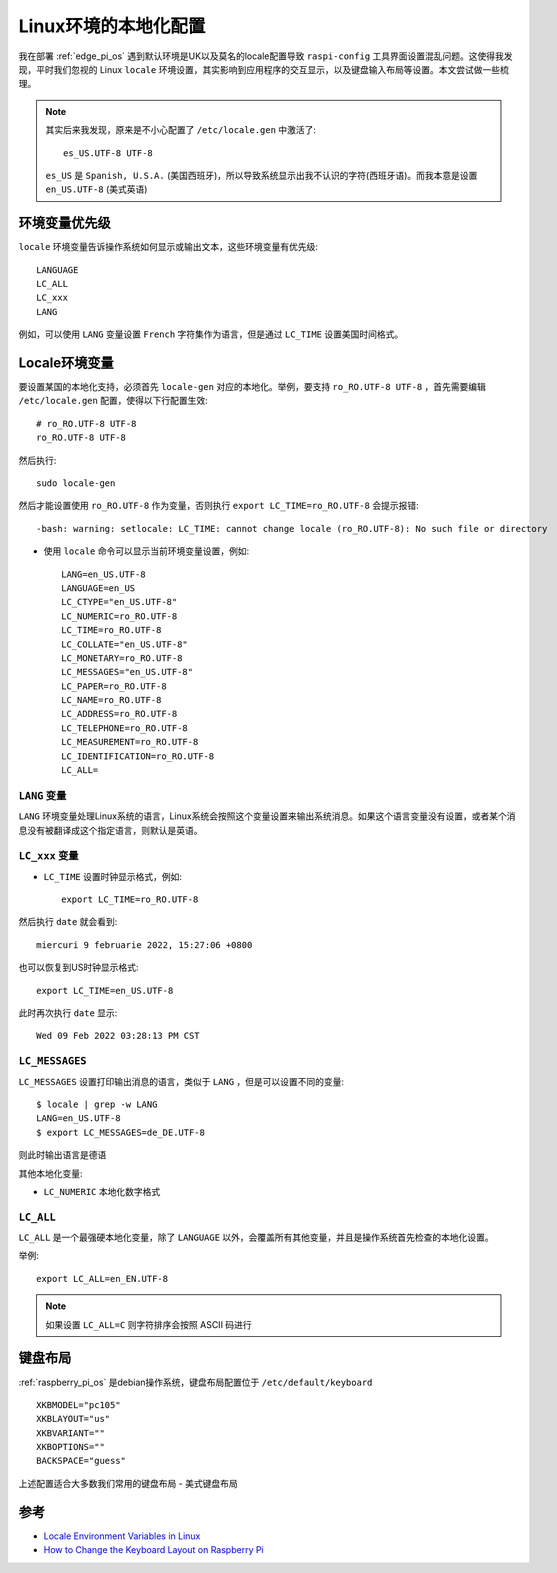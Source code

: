 .. _locale_env:

=======================
Linux环境的本地化配置
=======================

我在部署 :ref:`edge_pi_os` 遇到默认环境是UK以及莫名的locale配置导致 ``raspi-config`` 工具界面设置混乱问题。这使得我发现，平时我们忽视的 Linux ``locale`` 环境设置，其实影响到应用程序的交互显示，以及键盘输入布局等设置。本文尝试做一些梳理。

.. note::

   其实后来我发现，原来是不小心配置了 ``/etc/locale.gen`` 中激活了::

      es_US.UTF-8 UTF-8

   ``es_US`` 是 ``Spanish, U.S.A.`` (美国西班牙)，所以导致系统显示出我不认识的字符(西班牙语)。而我本意是设置 ``en_US.UTF-8`` (美式英语)

环境变量优先级
===============

``locale`` 环境变量告诉操作系统如何显示或输出文本，这些环境变量有优先级::

   LANGUAGE
   LC_ALL
   LC_xxx
   LANG

例如，可以使用 ``LANG`` 变量设置 ``French`` 字符集作为语言，但是通过 ``LC_TIME`` 设置美国时间格式。

Locale环境变量
================

要设置某国的本地化支持，必须首先 ``locale-gen`` 对应的本地化。举例，要支持 ``ro_RO.UTF-8 UTF-8`` ，首先需要编辑 ``/etc/locale.gen`` 配置，使得以下行配置生效::

   # ro_RO.UTF-8 UTF-8
   ro_RO.UTF-8 UTF-8

然后执行::

   sudo locale-gen

然后才能设置使用 ``ro_RO.UTF-8`` 作为变量，否则执行 ``export LC_TIME=ro_RO.UTF-8`` 会提示报错::

   -bash: warning: setlocale: LC_TIME: cannot change locale (ro_RO.UTF-8): No such file or directory

- 使用 ``locale`` 命令可以显示当前环境变量设置，例如::

   LANG=en_US.UTF-8
   LANGUAGE=en_US
   LC_CTYPE="en_US.UTF-8"
   LC_NUMERIC=ro_RO.UTF-8
   LC_TIME=ro_RO.UTF-8
   LC_COLLATE="en_US.UTF-8"
   LC_MONETARY=ro_RO.UTF-8
   LC_MESSAGES="en_US.UTF-8"
   LC_PAPER=ro_RO.UTF-8
   LC_NAME=ro_RO.UTF-8
   LC_ADDRESS=ro_RO.UTF-8
   LC_TELEPHONE=ro_RO.UTF-8
   LC_MEASUREMENT=ro_RO.UTF-8
   LC_IDENTIFICATION=ro_RO.UTF-8
   LC_ALL=

``LANG`` 变量
---------------

``LANG`` 环境变量处理Linux系统的语言，Linux系统会按照这个变量设置来输出系统消息。如果这个语言变量没有设置，或者某个消息没有被翻译成这个指定语言，则默认是英语。

``LC_xxx`` 变量
----------------

- ``LC_TIME`` 设置时钟显示格式，例如::

   export LC_TIME=ro_RO.UTF-8

然后执行 ``date`` 就会看到::

   miercuri 9 februarie 2022, 15:27:06 +0800

也可以恢复到US时钟显示格式::

   export LC_TIME=en_US.UTF-8

此时再次执行 ``date`` 显示::

   Wed 09 Feb 2022 03:28:13 PM CST

``LC_MESSAGES``
------------------

``LC_MESSAGES`` 设置打印输出消息的语言，类似于 ``LANG`` ，但是可以设置不同的变量::

   $ locale | grep -w LANG
   LANG=en_US.UTF-8
   $ export LC_MESSAGES=de_DE.UTF-8

则此时输出语言是德语

其他本地化变量:

- ``LC_NUMERIC`` 本地化数字格式

``LC_ALL``
------------

``LC_ALL`` 是一个最强硬本地化变量，除了 ``LANGUAGE`` 以外，会覆盖所有其他变量，并且是操作系统首先检查的本地化设置。

举例::

   export LC_ALL=en_EN.UTF-8

.. note::

   如果设置 ``LC_ALL=C`` 则字符排序会按照 ASCII 码进行

键盘布局
===========

:ref:`raspberry_pi_os` 是debian操作系统，键盘布局配置位于 ``/etc/default/keyboard`` ::

   XKBMODEL="pc105"
   XKBLAYOUT="us"
   XKBVARIANT=""
   XKBOPTIONS=""
   BACKSPACE="guess"

上述配置适合大多数我们常用的键盘布局 - 美式键盘布局

参考
=====

- `Locale Environment Variables in Linux <https://www.baeldung.com/linux/locale-environment-variables>`_
- `How to Change the Keyboard Layout on Raspberry Pi <https://www.makeuseof.com/change-keyboard-layout-raspberry-pi/>`_
